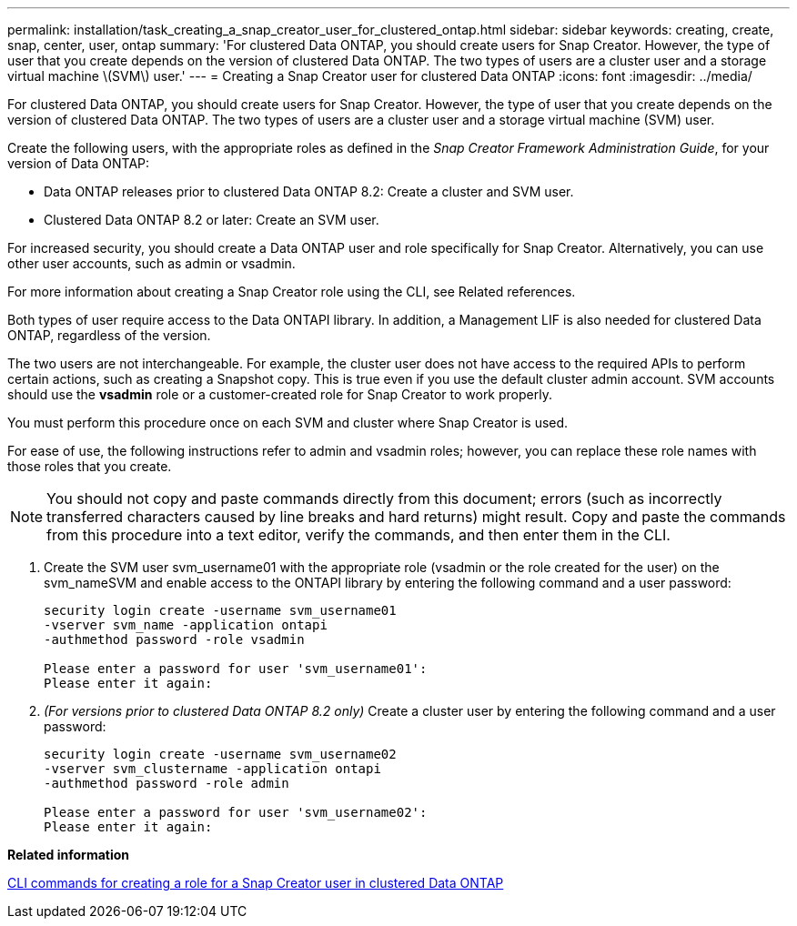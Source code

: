 ---
permalink: installation/task_creating_a_snap_creator_user_for_clustered_ontap.html
sidebar: sidebar
keywords: creating, create, snap, center, user, ontap
summary: 'For clustered Data ONTAP, you should create users for Snap Creator. However, the type of user that you create depends on the version of clustered Data ONTAP. The two types of users are a cluster user and a storage virtual machine \(SVM\) user.'
---
= Creating a Snap Creator user for clustered Data ONTAP
:icons: font
:imagesdir: ../media/

[.lead]
For clustered Data ONTAP, you should create users for Snap Creator. However, the type of user that you create depends on the version of clustered Data ONTAP. The two types of users are a cluster user and a storage virtual machine (SVM) user.

Create the following users, with the appropriate roles as defined in the _Snap Creator Framework Administration Guide_, for your version of Data ONTAP:

* Data ONTAP releases prior to clustered Data ONTAP 8.2: Create a cluster and SVM user.
* Clustered Data ONTAP 8.2 or later: Create an SVM user.

For increased security, you should create a Data ONTAP user and role specifically for Snap Creator. Alternatively, you can use other user accounts, such as admin or vsadmin.

For more information about creating a Snap Creator role using the CLI, see Related references.

Both types of user require access to the Data ONTAPI library. In addition, a Management LIF is also needed for clustered Data ONTAP, regardless of the version.

The two users are not interchangeable. For example, the cluster user does not have access to the required APIs to perform certain actions, such as creating a Snapshot copy. This is true even if you use the default cluster admin account. SVM accounts should use the *vsadmin* role or a customer-created role for Snap Creator to work properly.

You must perform this procedure once on each SVM and cluster where Snap Creator is used.

For ease of use, the following instructions refer to admin and vsadmin roles; however, you can replace these role names with those roles that you create.

NOTE: You should not copy and paste commands directly from this document; errors (such as incorrectly transferred characters caused by line breaks and hard returns) might result. Copy and paste the commands from this procedure into a text editor, verify the commands, and then enter them in the CLI.

. Create the SVM user svm_username01 with the appropriate role (vsadmin or the role created for the user) on the svm_nameSVM and enable access to the ONTAPI library by entering the following command and a user password:
+
----
security login create -username svm_username01
-vserver svm_name -application ontapi
-authmethod password -role vsadmin

Please enter a password for user 'svm_username01':
Please enter it again:
----

. _(For versions prior to clustered Data ONTAP 8.2 only)_ Create a cluster user by entering the following command and a user password:
+
----
security login create -username svm_username02
-vserver svm_clustername -application ontapi
-authmethod password -role admin

Please enter a password for user 'svm_username02':
Please enter it again:
----

*Related information*

xref:reference_cli_commands_for_creating_a_role_for_a_snap_creator_user_in_clustered_data_ontap.adoc[CLI commands for creating a role for a Snap Creator user in clustered Data ONTAP]
